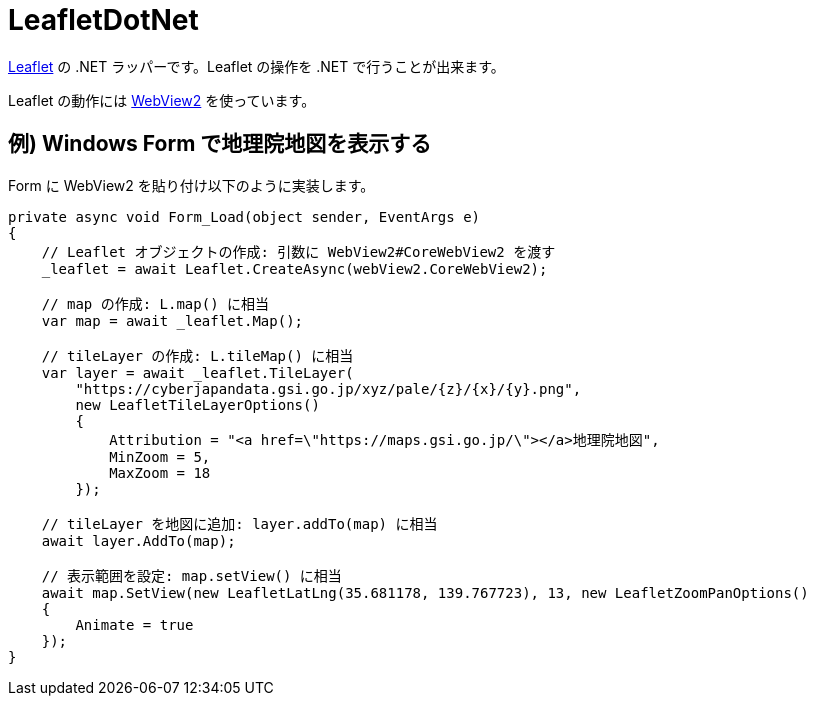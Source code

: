 = LeafletDotNet

https://leafletjs.com/[Leaflet] の .NET ラッパーです。Leaflet の操作を .NET で行うことが出来ます。

Leaflet の動作には https://docs.microsoft.com/ja-jp/microsoft-edge/webview2/[WebView2] を使っています。

== 例) Windows Form で地理院地図を表示する

Form に WebView2 を貼り付け以下のように実装します。

[source,c#]
----
private async void Form_Load(object sender, EventArgs e)
{
    // Leaflet オブジェクトの作成: 引数に WebView2#CoreWebView2 を渡す
    _leaflet = await Leaflet.CreateAsync(webView2.CoreWebView2);

    // map の作成: L.map() に相当
    var map = await _leaflet.Map();

    // tileLayer の作成: L.tileMap() に相当
    var layer = await _leaflet.TileLayer(
        "https://cyberjapandata.gsi.go.jp/xyz/pale/{z}/{x}/{y}.png",
        new LeafletTileLayerOptions()
        {
            Attribution = "<a href=\"https://maps.gsi.go.jp/\"></a>地理院地図",
            MinZoom = 5,
            MaxZoom = 18
        });

    // tileLayer を地図に追加: layer.addTo(map) に相当
    await layer.AddTo(map);

    // 表示範囲を設定: map.setView() に相当
    await map.SetView(new LeafletLatLng(35.681178, 139.767723), 13, new LeafletZoomPanOptions()
    {
        Animate = true
    });
}
----
